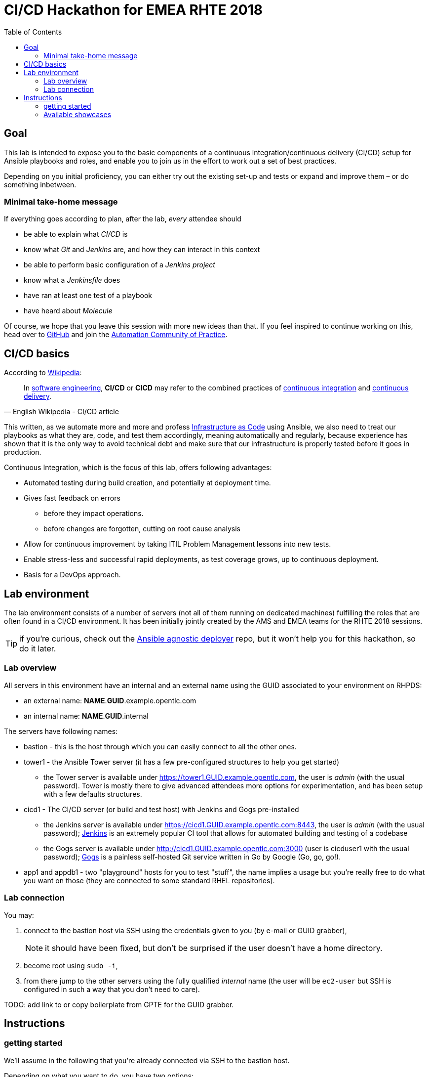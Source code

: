 = CI/CD Hackathon for EMEA RHTE 2018
:toc:

== Goal

This lab is intended to expose you to the basic components of a continuous integration/continuous delivery (CI/CD) setup for Ansible playbooks and roles, and enable you to join us in the effort to work out a set of best practices.

Depending on you initial proficiency, you can either try out the existing set-up and tests or expand and improve them – or do something inbetween.

=== Minimal take-home message

If everything goes according to plan, after the lab, _every_ attendee should 

* be able to explain what _CI/CD_ is
* know what _Git_ and _Jenkins_ are, and how they can interact in this context
* be able to perform basic configuration of a _Jenkins project_
* know what a _Jenkinsfile_ does
* have ran at least one test of a playbook
* have heard about _Molecule_

Of course, we hope that you leave this session with more new ideas than that. If you feel inspired to continue working on this, head over to https://github.com/redhat-cop/automate-cicd[GitHub] and join the https://mojo.redhat.com/community/communities-at-red-hat/management/automation-community-of-practice[Automation Community of Practice].

== CI/CD basics

.According to https://en.wikipedia.org/wiki/CI/CD[Wikipedia]:
[quote, English Wikipedia - CI/CD article]
In https://en.wikipedia.org/wiki/Software_engineering[software engineering], *CI/CD* or *CICD* may refer to the combined practices of https://en.wikipedia.org/wiki/Continuous_integration[continuous integration] and https://en.wikipedia.org/wiki/Continuous_delivery[continuous delivery].

This written, as we automate more and more and profess https://en.wikipedia.org/wiki/Infrastructure_as_Code[Infrastructure as Code] using Ansible, we also need to treat our playbooks as what they are, code, and test them accordingly, meaning automatically and regularly, because experience has shown that it is the only way to avoid technical debt and make sure that our infrastructure is properly tested before it goes in production.

Continuous Integration, which is the focus of this lab, offers following advantages:

- Automated testing during build creation, and potentially at deployment time.
- Gives fast feedback on errors
* before they impact operations.
* before changes are forgotten, cutting on root cause analysis
- Allow for continuous improvement by taking ITIL Problem Management lessons into new tests.
- Enable stress-less and successful rapid deployments, as test coverage grows, up to continuous deployment.
- Basis for a DevOps approach.


== Lab environment

The lab environment consists of a number of servers (not all of them running on dedicated machines) fulfilling the roles that are often found in a CI/CD environment.
It has been initially jointly created by the AMS and EMEA teams for the RHTE 2018 sessions.

TIP: if you're curious, check out the https://github.com/sborenst/ansible_agnostic_deployer/tree/development[Ansible agnostic deployer] repo, but it won't help you for this hackathon, so do it later.

=== Lab overview

All servers in this environment have an internal and an external name using the GUID associated to your environment on RHPDS:

- an external name: *NAME*.*GUID*.example.opentlc.com
- an internal name: *NAME*.*GUID*.internal

The servers have following names:

- bastion - this is the host through which you can easily connect to all the other ones.
- tower1 - the Ansible Tower server (it has a few pre-configured structures to help you get started)
* the Tower server is available under https://tower1.GUID.example.opentlc.com, the user is _admin_ (with the usual password). Tower is mostly there to give advanced attendees more options for experimentation, and has been setup with a few defaults structures.
- cicd1 - The CI/CD server (or build and test host) with Jenkins and Gogs pre-installed
* the Jenkins server is available under https://cicd1.GUID.example.opentlc.com:8443, the user is _admin_ (with the usual password); https://en.wikipedia.org/wiki/Jenkins_(software)[Jenkins] is an extremely popular CI tool that allows for automated building and testing of a codebase
* the Gogs server is available under http://cicd1.GUID.example.opentlc.com:3000 (user is cicduser1 with the usual password); https://gogs.io/docs[Gogs] is a painless self-hosted Git service written in Go by Google (Go, go, go!).
- app1 and appdb1 - two "playground" hosts for you to test "stuff", the name implies a usage but you're really free to do what you want on those (they are connected to some standard RHEL repositories).

=== Lab connection

You may:

. connect to the bastion host via SSH using the credentials given to you (by e-mail or GUID grabber),
+
NOTE: it should have been fixed, but don't be surprised if the user doesn't have a home directory.
+
. become root using `sudo -i`,
. from there jump to the other servers using the fully qualified _internal_ name (the user will be `ec2-user` but SSH is configured in such a way that you don't need to care).

TODO: add link to or copy boilerplate from GPTE for the GUID grabber.


== Instructions

=== getting started

We'll assume in the following that you're already connected via SSH to the bastion host.

Depending on what you want to do, you have two options:

The easy way:: if you don't plan to provide extensions and just want to test the available examples (or don't have a GitHub account), you just can clone the repo with the examples on the bastion host `git clone https://github.com/redhat-cop/automate-cicd.git`, `cd automate-cicd/hackathons/rhte-2018-emea` and go from there into the first chosen showcase (see below).
The recommended way:: we'd really love to see your suggestions for improvements, hence you should:
.. fork the repository https://github.com/redhat-cop/automate-cicd into your own GitHub account,
.. clone the forked repository onto the bastion `git clone https://github.com/GITHUB-ACCOUNT/automate-cicd.git` (you can of course also work with SSH but then you'll need to handle the SSH keys)
.. `cd automate-cicd/hackathons/rhte-2018-emea`
.. configure Git with your name and e-mail: `git config --global user.name "Jim Whitehurst"` and `git config --global user.email "jim@redhat.com"`,
.. create a development branch `git checkout -b GITHUBACCOUNT-BRANCH-PURPOSE`,
.. try the examples and extend them (see below), or create your own example,
.. and finally push your extensions into a pull request `git push --set-upstream origin GITHUBACCOUNT-BRANCH-PURPOSE`
.. during the hackathon and later, create a pull request based on your branch.

CAUTION: everything you'll do will get **LOST** if you don't push your changes to your repository before the end of the Hackathon!

TIP: the repository will continue to live after the hackathon, so don't hesitate to work further on your branch after the Hackathon, and create a pull request (or more) later on. And if you have questions, the https://red.ht/autocop[Automation CoP] is here to help you (also in the channel #automation-cop on Rocket.Chat).

=== Available showcases

The following approaches are available to you, you may just use them and learn from them, or fix, improve or extend them, or even add your own approach if you've already gathered experience:

- link:ansible-role-httpd[a buggy Apache role you can use to try your tests]
- link:callback-plugin-ci[use Ansible and the junit callback plug-in to test anything with Jenkins]
- link:example-molecule[use Molecule to test your roles]
- link:tower-plugin-jenkins[use the Tower plug-in for Jenkins]

